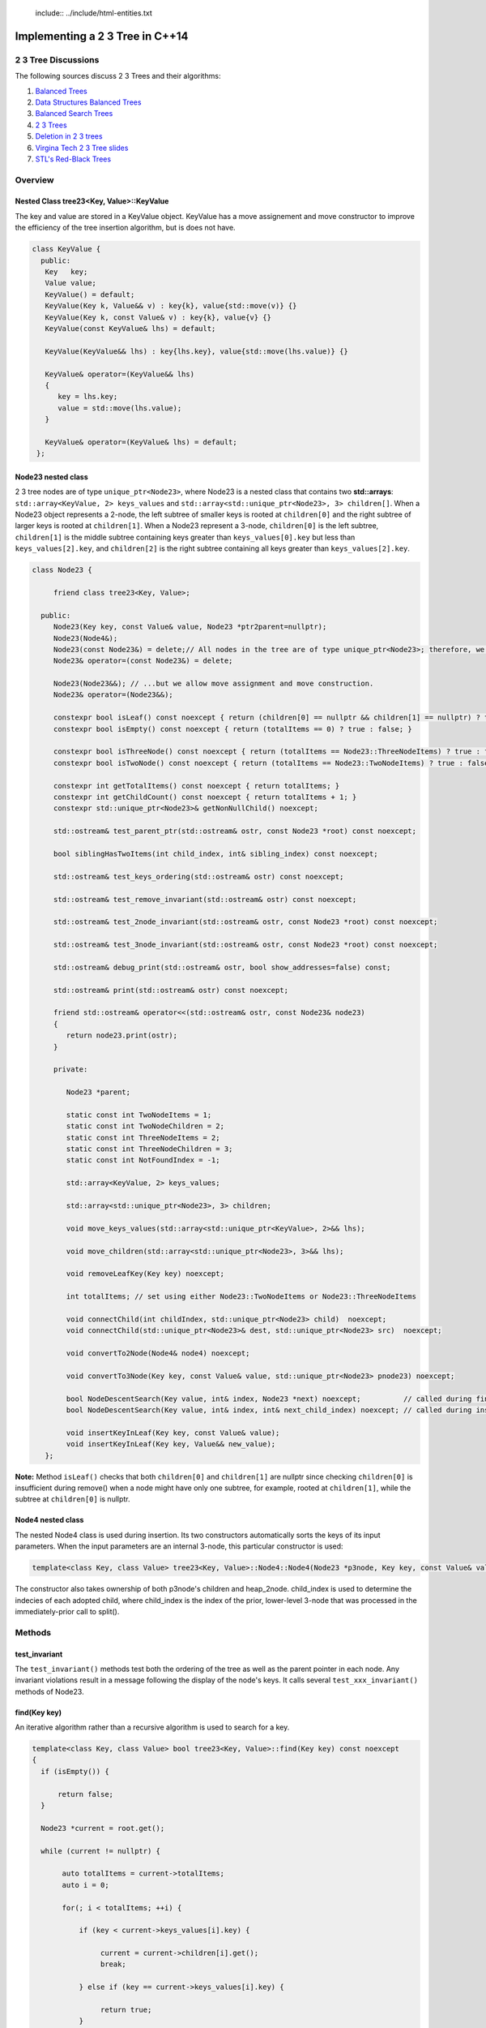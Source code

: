  include:: ../include/html-entities.txt

.. role:: kurt-code

Implementing a 2 3 Tree in C++14
================================

2 3 Tree Discussions
--------------------

The following sources discuss 2 3 Trees and their algorithms: 

1. `Balanced Trees <http://algs4.cs.princeton.edu/33balanced/>`_ 
2. `Data Structures Balanced Trees <https://www.cse.unr.edu/~mgunes/cs302/Chapter19-BalancedSearchTrees.ppt>`_ 
3. `Balanced Search Trees <http://www.cs.sfu.ca/CourseCentral/225/ahadjkho/lecture-notes/balanced_trees.pdf>`_
4. `2 3 Trees <http://ee.usc.edu/~redekopp/cs104/slides/L19_BalancedBST_23.pdf>`_
5. `Deletion in 2 3 trees <http://www-bcf.usc.edu/~dkempe/CS104/11-19.pdf>`_
6. `Virgina Tech 2 3 Tree slides <http://courses.cs.vt.edu/cs2606/Fall07/Notes/T05B.2-3Trees.pdf>`_
7. `STL's Red-Black Trees <http://www.drdobbs.com/cpp/stls-red-black-trees/184410531>`_

Overview
--------

Nested Class tree23<Key, Value>::KeyValue
^^^^^^^^^^^^^^^^^^^^^^^^^^^^^^^^^^^^^^^^^

The key and value are stored in a KeyValue object. KeyValue has a move assignement and move constructor to improve the efficiency of the tree insertion
algorithm, but is does not have.

.. code-block:: cpp 

   class KeyValue { 
     public:
      Key   key;
      Value value;
      KeyValue() = default;
      KeyValue(Key k, Value&& v) : key{k}, value{std::move(v)} {} 
      KeyValue(Key k, const Value& v) : key{k}, value{v} {} 
      KeyValue(const KeyValue& lhs) = default; 
 
      KeyValue(KeyValue&& lhs) : key{lhs.key}, value{std::move(lhs.value)} {} 
 
      KeyValue& operator=(KeyValue&& lhs)
      {
         key = lhs.key;
         value = std::move(lhs.value);
      }
  
      KeyValue& operator=(KeyValue& lhs) = default; 
    };
 
 
Node23 nested class
^^^^^^^^^^^^^^^^^^^^

2 3 tree nodes are of type ``unique_ptr<Node23>``, where Node23 is a nested class that contains two **std::arrays**: ``std::array<KeyValue, 2> keys_values`` and
``std::array<std::unique_ptr<Node23>, 3> children[]``.  When a Node23 object represents a 2-node, the left subtree of smaller keys is rooted at 
``children[0]`` and the right subtree of larger keys is rooted at ``children[1]``. When a Node23 represent a 3-node, ``children[0]`` is the left subtree, ``children[1]`` is the middle subtree
containing keys greater than ``keys_values[0].key`` but less than ``keys_values[2].key``, and ``children[2]`` is the right subtree containing all keys
greater than ``keys_values[2].key``.

.. code-block:: cpp 
 
     class Node23 {
  
          friend class tree23<Key, Value>;             
  
       public:   
          Node23(Key key, const Value& value, Node23 *ptr2parent=nullptr);
          Node23(Node4&);
          Node23(const Node23&) = delete;// All nodes in the tree are of type unique_ptr<Node23>; therefore, we disallow assignment and copy construction...
          Node23& operator=(const Node23&) = delete; 
  
          Node23(Node23&&); // ...but we allow move assignment and move construction.
          Node23& operator=(Node23&&);
  
          constexpr bool isLeaf() const noexcept { return (children[0] == nullptr && children[1] == nullptr) ? true : false; } 
          constexpr bool isEmpty() const noexcept { return (totalItems == 0) ? true : false; } 
  
          constexpr bool isThreeNode() const noexcept { return (totalItems == Node23::ThreeNodeItems) ? true : false; }
          constexpr bool isTwoNode() const noexcept { return (totalItems == Node23::TwoNodeItems) ? true : false; }
          
          constexpr int getTotalItems() const noexcept { return totalItems; }
          constexpr int getChildCount() const noexcept { return totalItems + 1; }
          constexpr std::unique_ptr<Node23>& getNonNullChild() noexcept;
  
	  std::ostream& test_parent_ptr(std::ostream& ostr, const Node23 *root) const noexcept;
  
          bool siblingHasTwoItems(int child_index, int& sibling_index) const noexcept;
  
          std::ostream& test_keys_ordering(std::ostream& ostr) const noexcept;
  
          std::ostream& test_remove_invariant(std::ostream& ostr) const noexcept; 
  
          std::ostream& test_2node_invariant(std::ostream& ostr, const Node23 *root) const noexcept;
  
          std::ostream& test_3node_invariant(std::ostream& ostr, const Node23 *root) const noexcept;
  
          std::ostream& debug_print(std::ostream& ostr, bool show_addresses=false) const;
  
          std::ostream& print(std::ostream& ostr) const noexcept;
     
          friend std::ostream& operator<<(std::ostream& ostr, const Node23& node23)
          { 
	     return node23.print(ostr);
          }
  
          private:
  
             Node23 *parent;
  
             static const int TwoNodeItems = 1;
             static const int TwoNodeChildren = 2;
             static const int ThreeNodeItems = 2;
             static const int ThreeNodeChildren = 3;
             static const int NotFoundIndex = -1;
                 
             std::array<KeyValue, 2> keys_values;
  
             std::array<std::unique_ptr<Node23>, 3> children;
  
             void move_keys_values(std::array<std::unique_ptr<KeyValue>, 2>&& lhs);
  
             void move_children(std::array<std::unique_ptr<Node23>, 3>&& lhs);
  
             void removeLeafKey(Key key) noexcept;
         
             int totalItems; // set using either Node23::TwoNodeItems or Node23::ThreeNodeItems
  
             void connectChild(int childIndex, std::unique_ptr<Node23> child)  noexcept;
             void connectChild(std::unique_ptr<Node23>& dest, std::unique_ptr<Node23> src)  noexcept;
            
             void convertTo2Node(Node4& node4) noexcept; 
  
             void convertTo3Node(Key key, const Value& value, std::unique_ptr<Node23> pnode23) noexcept; 
  
             bool NodeDescentSearch(Key value, int& index, Node23 *next) noexcept;          // called during find()  
             bool NodeDescentSearch(Key value, int& index, int& next_child_index) noexcept; // called during insert()
  
             void insertKeyInLeaf(Key key, const Value& value);
             void insertKeyInLeaf(Key key, Value&& new_value);
        }; 

**Note:** Method ``isLeaf()`` checks that both ``children[0]`` and ``children[1]`` are nullptr since checking ``children[0]`` is insufficient during remove() when a node
might have only one subtree, for example, rooted at ``children[1]``, while the subtree at ``children[0]`` is nullptr.
  
Node4 nested class
^^^^^^^^^^^^^^^^^^

The nested Node4 class is used during insertion. Its two constructors automatically sorts the keys of its input parameters. When the input parameters are an internal 3-node, 
this particular constructor is used: 

.. code-block:: cpp

    template<class Key, class Value> tree23<Key, Value>::Node4::Node4(Node23 *p3node, Key key, const Value& value, int child_index, std::unique_ptr<Node23> heap_2node) noexcept;

The constructor also takes ownership of both p3node's children and heap_2node. child_index is used to determine the indecies of each adopted child,
where child_index is the index of the prior, lower-level 3-node that was processed in the immediately-prior call to split().

Methods
-------

test\_invariant
^^^^^^^^^^^^^^^

The ``test_invariant()`` methods test both the ordering of the tree as well as the parent pointer in each node. Any invariant violations result in a message following the display of the node's keys. 
It calls several ``test_xxx_invariant()`` methods of Node23.
 
find(Key key)
^^^^^^^^^^^^^

An iterative algorithm rather than a recursive algorithm is used to search for a key.

.. code-block:: cpp

    template<class Key, class Value> bool tree23<Key, Value>::find(Key key) const noexcept
    {
      if (isEmpty()) {

          return false;
      }
    
      Node23 *current = root.get();
    
      while (current != nullptr) {
          
           auto totalItems = current->totalItems;   
           auto i = 0;
    
           for(; i < totalItems; ++i) {
    
               if (key < current->keys_values[i].key) {
    
                    current = current->children[i].get();
                    break;
    
               } else if (key == current->keys_values[i].key) {
    
                    return true;
               } 
           }
    
           if (i == totalItems) {
    
               current = current->children[totalItems].get(); // key > largest key
           } 
      }
    
      return false;
    }

Iteration of 2 3 Tree
^^^^^^^^^^^^^^^^^^^^^

Via Recursion
~~~~~~~~~~~~~

Recursive algorithms, like the in-order traversal code below, can be used to traverse the tree in pre order, in order and post order. In the in-order traversal method
below a template method that take a functor that overloads the function call operator.

.. code-block:: cpp

    template<class Key, class Value> template<typename Functor> inline void tree23<Key, Value>::inOrderTraverse(Functor f) const noexcept
    {
       DoInOrderTraverse(f, root);
    }
    
    template<class Key, class Value> template<typename Functor> void tree23<Key, Value>::DoInOrderTraverse(Functor f, const std::unique_ptr<Node23>& current) const noexcept
    {
       if (current == nullptr) { // base case for recursion
    
          return;
       }
    
       switch (current->getTotalItems()) {
    
          case 1: // two node
                DoInOrderTraverse(f, current->children[0]);
    
                f(const_cast<const KeyValue&>(current->keys_values[0]));
    
                DoInOrderTraverse(f, current->children[1]);
                break;
    
          case 2: // three node
                DoInOrderTraverse(f, current->children[0]);
    
                f(const_cast<const KeyValue&>(current->keys_values[0]));
    
                DoInOrderTraverse(f, current->children[1]);
     
                f(const_cast<const KeyValue&>(current->keys_values[1]));
    
                DoInOrderTraverse(f, current->children[2]);
                break;
       }
    }
 
There is also a level-order traversal template method that also takes a functor as parameter. In this case, the functor's function call operator must take two arguments:
a ``const Node23&`` and an ``int``, indicating the current level of the tree.

.. code-block:: cpp
 
    template<class Key, class Value> template<typename Functor> void tree23<Key, Value>::levelOrderTraverse(Functor f) const noexcept
    {
       std::queue< std::pair<const Node23*, int> > queue; 
    
       Node23 *proot = root.get();
    
       if (proot == nullptr) return;
          
       auto initial_level = 1; // initial, top level is 1, the root.
       
       // 1. pair.first  is: const tree<Key, Value>::Node23*
       // 2. pair.second is: current level of tree.
       queue.push(std::make_pair(proot, initial_level));
    
       while (!queue.empty()) {
    
            std::pair<const Node23 *, int> pair_ = queue.front();
    
            const tree23<Key, Value>::Node23 *current = pair_.first;
    
            int current_tree_level = pair_.second;
    
            f(*current, current_tree_level);  
            
            if (current != nullptr && !current->isLeaf()) {
    
                if (current->totalItems == 0) { // This can happen only during remove() when an internal 2-node can become empty temporarily...
    
                       //...when only and only one of the empty 2-node's children will be nullptr. 
                       queue.push( std::make_pair( (current->children[0] == nullptr) ? nullptr : current->children[0].get(), current_tree_level + 1) ); 
                       queue.push( std::make_pair( (current->children[1] == nullptr) ? nullptr : current->children[1].get(), current_tree_level + 1) ); 
    
	        } else {
                
                    for(auto i = 0; i < current->getChildCount(); ++i) {
        
                       queue.push(std::make_pair(current->children[i].get(), current_tree_level + 1));  
                    }
	        }
            }
    
            queue.pop(); 
       }
    }

Using External Iterators
~~~~~~~~~~~~~~~~~~~~~~~~
     
Since the predecessor and successor of any key (except the min and maximum) can always be found, an external bidirectional iterator can be supplied. The iterator
maintains a pointer to the current node, the current key, and the current state, where state can be `beg`, `end`, or `in_interval`. `end` is a logical sate
representing one-past the last element, `beg` is a logical sate representing the first element, and `in_interval` is the state of not being at end or beg, a sort of
the in-between state.

tree23's `begin()` calls a constructor that sets position to `beg`, and it calls `seekToSmallest()` to set `current` and `key_index` to the first key. `end()`
likewise calls a constructor that sets position to `end`, and it calls `seekToLargest()` to set `current` and `key_index` to the last key.

If the `position` is 'beg', `decrement()` does a no-op, and none of the member varibles changes. If the `position` is 'end' and `increment()` is called, it, too,
does a no-op, and none of the member varibles changes. 

.. code-block:: cpp

    class iterator : public std::iterator<std::bidirectional_iterator_tag, typename tree23<Key, Value>::KeyValue> { 
                                                 
       friend class tree23<Key, Value>;   
      private:
         tree23<Key, Value>& tree; 

         const typename tree23<Key, Value>::Node23 *current;

         int key_index;  // The parent's child index such that: current == current->parent->children[child_index]

         iterator_position position;

         void initialize(iterator_position pos); // reuseable constructor code. 

         int getChildIndex(const typename tree23<Key, Value>::Node23 *p) const noexcept;

         std::pair<const Node23 *, int> getSuccessor(const Node23 *current, int key_index) const noexcept;

         std::pair<const Node23 *, int> getInternalNodeSuccessor(const typename tree23<Key, Value>::Node23 *pnode, int index_of_key) const noexcept;

         std::pair<const typename tree23<Key, Value>::Node23 *, int>  getLeafNodeSuccessor(const typename tree23<Key, Value>::Node23 *, int) const noexcept;

         std::pair<const Node23 *, int> getPredecessor(const Node23 *current, int key_index) const noexcept;

         std::pair<const Node23 *, int> getInternalNodePredecessor(const typename tree23<Key, Value>::Node23 *pnode, int index) const noexcept;

         std::pair<const Node23 *, int>  getLeafNodePredecessor(const typename tree23<Key, Value>::Node23 *p, int index) const noexcept;

         std::pair<const typename tree23<Key, Value>::Node23 *, int> findLeftChildAncestor() noexcept;

         // called by 
         void seekToSmallest() noexcept;    
         void seekToLargest() noexcept;    

         iterator& increment() noexcept; 

         iterator& decrement() noexcept;

      public:

         explicit iterator(tree23<Key, Value>&); 

         iterator(tree23<Key, Value>& lhs, tree23<Key, Value>::iterator_position);  

         iterator(const iterator& lhs); // What does explicit do?

         iterator(iterator&& lhs); 
 
         bool operator==(const iterator& lhs) const;
         bool operator!=(const iterator& lhs) const { return !operator==(lhs); }

         // TODO: KeyValue& is wrong. We don't want to change the key. Should we return pair<Key, Value&> instead? 
         typename tree23<Key, Value>::KeyValue&         dereference() noexcept; 
         const typename tree23<Key, Value>::KeyValue&   dereference() const noexcept; 

         //const typename tree23<Key, Value>::KeyValue&  dereference() const noexcept; // KeyValue& is wrong. We don't want to change the key. How about std::pair<Key, Value&>?

         iterator& operator++() noexcept; 
         iterator operator++(int) noexcept;

         iterator& operator--() noexcept;
         iterator operator--(int) noexcept;
         
         // should operator*() be const?
         typename tree23<Key, Value>::KeyValue& operator*() noexcept; // KeyValue& is wrong. We don't want to change the key. How about std::pair<Key, Value&>?

         const typename tree23<Key, Value>::KeyValue& operator*() const noexcept; // KeyValue& is wrong. We don't want to change the key. How about std::pair<Key, Value&>?

         typename tree23<Key, Value>::KeyValue *operator->() noexcept;
    };

    class const_iterator : public std::iterator<std::bidirectional_iterator_tag, const typename tree23<Key, Value>::KeyValue> {
      private:

        iterator iter;
      public:
         
         explicit const_iterator(const tree23<Key, Value>& lhs);

         const_iterator(const tree23<Key, Value>& lhs, iterator_position pos); 

         const_iterator(const const_iterator& lhs);
         const_iterator(const_iterator&& lhs); 
         const_iterator(const iterator& lhs);

         bool operator==(const const_iterator& lhs) const;
         bool operator!=(const const_iterator& lhs) const;
         
         const_iterator& operator++() noexcept;
         const_iterator operator++(int) noexcept;
         const_iterator& operator--() noexcept;
         const_iterator operator--(int) noexcept;

         const typename tree23<Key, Value>::KeyValue&  operator*() noexcept; // KeyValue& is wrong. We don't want to change the key. How about std::pair<Key, Value&>?
         const typename tree23<Key, Value>::KeyValue&  operator*() const noexcept; // KeyValue& is wrong. We don't want to change the key. How about std::pair<Key, Value&>?
         const typename tree23<Key, Value>::KeyValue *operator->() const noexcept { return &this->operator*(); } // KeyValue& or pair<Key, Value&>????
    };

    iterator begin() noexcept;  
    iterator end() noexcept;  
  
    const_iterator begin() const noexcept;  
    const_iterator end() const noexcept;  
  
Insertion
^^^^^^^^^

To best understand the algorithm, it helps to follow the Insertion slides examples at `Data Structures Balanced Trees <https://www.cse.unr.edu/~mgunes/cs302/Chapter19-BalancedSearchTrees.ppt>`_.  
The insertion algorithm is based on the pseudo code in slides 25 and 26, along with the 4-node technique discussed in `Balanced Trees <http://algs4.cs.princeton.edu/33balanced/>`_.

Insertion begins at the leaf node where the insertion search terminates. As the algorithm descends the tree to the leaf node, the index of each child
branch taken is pushed onto a ``stack<int>``.  If the leaf is a 2-node, we simply insert the new key and its associated value into the leaf, and we are done. However, if
the leaf where the insertion is to begin is a 3-node, as is the case in slide #17 of https://www.cse.unr.edu/~mgunes/cs302/Chapter19-BalancedSearchTrees.ppt, when 38 is
inserted. 

To handle this case, we need to split the 3-node.

split method
~~~~~~~~~~~~

``split(Node23 *p3node, Key new_key, const Value& new_value, std::stack<int>& child_indecies, std::unique_ptr<Node23> heap_2node)`` is passed four parameters: 

1. a 3-node leaf pointer (which is always a leaf node when invoked by ``insert()``)
2. the new key and value
3. the stack of child indecies of the child branches taken descending the tree to the leaf node
4. and an rvalue ``unique_ptr<Node23>`` whose underlying pointer is nullptr. 
   
Neither the stack nor the unique_ptr<Node23> are used when the first parameter is a leaf node. 

``split()`` first creates a 4-node, whose constructor automatically sorts the keys of ``p3node`` and ``new_key``. It sets all four children to nullptr:

.. code-block:: cpp

    template<class Key, class Value> void tree23<Key, Value>::split(Node23 *p3node, Key new_key, const Value& new_value, std::stack<int>& child_indecies, \
        std::unique_ptr<Node23> heap_2node)  noexcept
    {
      // get the actual parent              
      Node23 *parent = p3node->parent;
      
      // Create 4-node on stack that will aid in splitting the 3-node that receives new_key (and new_value).
      Node4 node4;
    
      int child_index;
     
      if (p3node->isLeaf()) { 
    
          node4 = Node4{p3node, new_key, new_value}; // We construct a 4-node from the 3-node leaf.
      } else { 
        //...omitted. See below  
      }
         //...omitted. See below
     } 

Next the 4-node is "split" into two 2-nodes: one that contains the smallest key in ``node4`` and that adopts node4's two left most childre; the other will
contains node4's largest key and adopts node4's two right most children. The smaller 2-node is simply pnode downsized from a 3-node to a 2-node.  
The larger 2-node is allocated on the heap:

.. code-block:: cpp

    pnode->convertTo2Node(std::move(node4)); // takes an rvalue: Node4&&

    std::unique_ptr<Node23> larger_2node{std::make_unique<Node23>(node4)}; 
                                                                          
Next, split attempts to "push" or insert the middle key (and its asoociated value) of node4 in the parent node. There are cases it considers:

1. when pnode is the root, ``CreateNewRoot()`` is called to add a new root node above pnode 

.. code-block:: cpp

      if (pnode == root.get()) {
    
           // We pass node4.keys_values[1].key and node4.keys_values[1].value as the key and value for the new root.
           // pnode == root.get(), and p3node is now a 2-node. larger_2node is the 2-node holding node4.keys_values[2].key.
            
           CreateNewRoot(node4.keys_values[1].key, node4.keys_values[1].value, std::move(root), std::move(larger_2node)); 
      } 

2. when pnode->parent is a 2-node, it calls ``convertTo3Node()`` to rebalance the tree:

.. code-block:: cpp

      else if (parent->isTwoNode()) { // Since p3node is not the root, its parent is an internal node. If it, too, is a a 2-node,
    
          // we convert it to a 3-node by inserting the middle value of node4 into the parent, and passing it the larger 2-node, which it will adopt.
          parent->convertTo3Node(node4.keys_values[1].key, node4.keys_values[1].value, std::move(larger_2node));
      }

3. if the parent is a 3-node, we recurse. The recursion terminates when either of the two above cases is encountered, as will eventually always be the
   case.

.. code-block:: cpp

      else { // parent is a 3-node, so we recurse.
    
         // parent now has three items, so we can't insert the middle item. We recurse to split it.
         split(parent, node4.keys_values[1].key, new_value, child_indecies, std::move(larger_2node)); 
      } 
    
      return;
    } // end of split()

See the source code comments for details on the subroutines ``convertTo3Node()`` and ``CreateNewRoot()`` as well as slides #16 through #26 at `Data Structures Balanced Trees <https://www.cse.unr.edu/~mgunes/cs302/Chapter19-BalancedSearchTrees.ppt>`_
and the insertion examples at `Balanced Trees <http://algs4.cs.princeton.edu/33balanced/>`_, where the use the 4-node is explained. 

Deletion
^^^^^^^^

The deletion algorithm is based on the examples in slides # through # and the pseudo code in slide #.   
TODO: Finish this.
